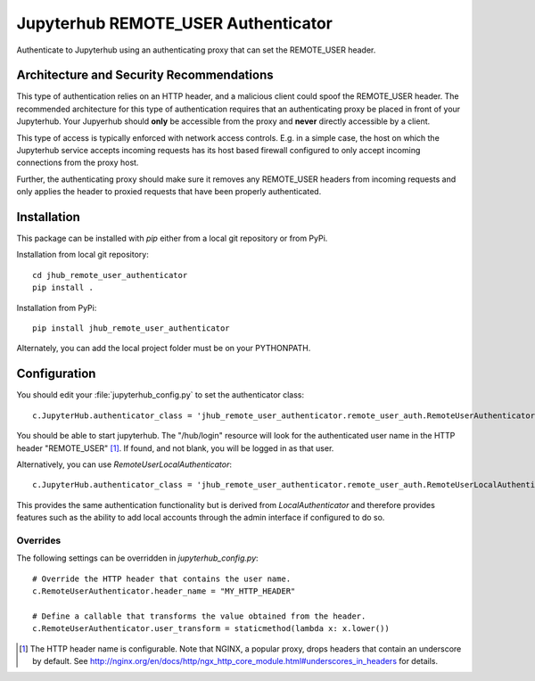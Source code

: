 ====================================
Jupyterhub REMOTE_USER Authenticator
====================================

Authenticate to Jupyterhub using an authenticating proxy that can set
the REMOTE_USER header.

-----------------------------------------
Architecture and Security Recommendations
-----------------------------------------

This type of authentication relies on an HTTP header, and a malicious
client could spoof the REMOTE_USER header.  The recommended architecture for this
type of authentication requires that an authenticating proxy be placed in front
of your Jupyterhub.  Your Jupyerhub should **only** be accessible from the proxy
and **never** directly accessible by a client.  

This type of access is typically enforced with network access controls.  E.g. in
a simple case, the host on which the Jupyterhub service accepts incoming requests
has its host based firewall configured to only accept incoming connections from
the proxy host.

Further, the authenticating proxy should make sure it removes any REMOTE_USER
headers from incoming requests and only applies the header to proxied requests
that have been properly authenticated.

------------
Installation
------------

This package can be installed with `pip` either from a local git repository or from PyPi.

Installation from local git repository::

    cd jhub_remote_user_authenticator
    pip install .

Installation from PyPi::

    pip install jhub_remote_user_authenticator

Alternately, you can add the local project folder must be on your PYTHONPATH.

-------------
Configuration
-------------

You should edit your :file:`jupyterhub_config.py` to set the authenticator 
class::

    c.JupyterHub.authenticator_class = 'jhub_remote_user_authenticator.remote_user_auth.RemoteUserAuthenticator'

You should be able to start jupyterhub.  The "/hub/login" resource
will look for the authenticated user name in the HTTP header "REMOTE_USER" [#f1]_.
If found, and not blank, you will be logged in as that user.

Alternatively, you can use `RemoteUserLocalAuthenticator`::

    c.JupyterHub.authenticator_class = 'jhub_remote_user_authenticator.remote_user_auth.RemoteUserLocalAuthenticator'

This provides the same authentication functionality but is derived from
`LocalAuthenticator` and therefore provides features such as the ability
to add local accounts through the admin interface if configured to do so.

"""""""""
Overrides
"""""""""

The following settings can be overridden in `jupyterhub_config.py`::

    # Override the HTTP header that contains the user name.
    c.RemoteUserAuthenticator.header_name = "MY_HTTP_HEADER"

    # Define a callable that transforms the value obtained from the header.
    c.RemoteUserAuthenticator.user_transform = staticmethod(lambda x: x.lower())

.. [#f1] The HTTP header name is configurable.  Note that NGINX, a popular
   proxy, drops headers that contain an underscore by default. See
   http://nginx.org/en/docs/http/ngx_http_core_module.html#underscores_in_headers
   for details.

